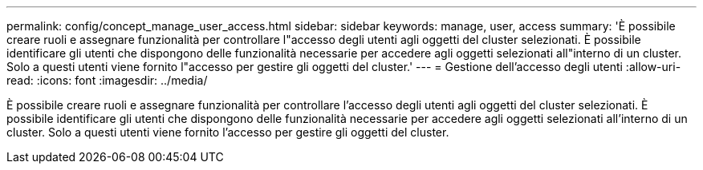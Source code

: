 ---
permalink: config/concept_manage_user_access.html 
sidebar: sidebar 
keywords: manage, user, access 
summary: 'È possibile creare ruoli e assegnare funzionalità per controllare l"accesso degli utenti agli oggetti del cluster selezionati. È possibile identificare gli utenti che dispongono delle funzionalità necessarie per accedere agli oggetti selezionati all"interno di un cluster. Solo a questi utenti viene fornito l"accesso per gestire gli oggetti del cluster.' 
---
= Gestione dell'accesso degli utenti
:allow-uri-read: 
:icons: font
:imagesdir: ../media/


[role="lead"]
È possibile creare ruoli e assegnare funzionalità per controllare l'accesso degli utenti agli oggetti del cluster selezionati. È possibile identificare gli utenti che dispongono delle funzionalità necessarie per accedere agli oggetti selezionati all'interno di un cluster. Solo a questi utenti viene fornito l'accesso per gestire gli oggetti del cluster.
